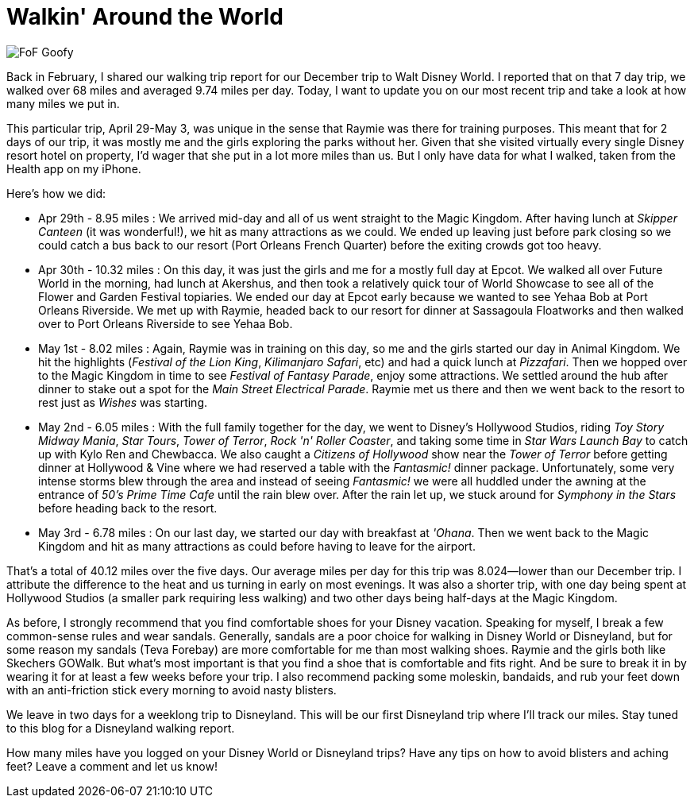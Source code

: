 = Walkin' Around the World
:hp-image: covers/FoF_Goofy.jpg
:hp-tags: Disney World, walking, trip report

image::covers/FoF_Goofy.jpg[caption="Goofy in Disney's Festival of Fantasy Parade"]

Back in February, I shared our walking trip report for our December trip to Walt Disney World. I reported that on that 7 day trip, we walked over 68 miles and averaged 9.74 miles per day. Today, I want to update you on our most recent trip and take a look at how many miles we put in.

This particular trip, April 29-May 3, was unique in the sense that Raymie was there for training purposes. This meant that for 2 days of our trip, it was mostly me and the girls exploring the parks without her. Given that she visited virtually every single Disney resort hotel on property, I'd wager that she put in a lot more miles than us. But I only have data for what I walked, taken from the Health app on my iPhone.

Here's how we did:

 - Apr 29th - 8.95 miles : We arrived mid-day and all of us went straight to the Magic Kingdom. After having lunch at _Skipper Canteen_ (it was wonderful!), we hit as many attractions as we could. We ended up leaving just before park closing so we could catch a bus back to our resort (Port Orleans French Quarter) before the exiting crowds got too heavy.
 - Apr 30th - 10.32 miles : On this day, it was just the girls and me for a mostly full day at Epcot. We walked all over Future World in the morning, had lunch at Akershus, and then took a relatively quick tour of World Showcase to see all of the Flower and Garden Festival topiaries. We ended our day at Epcot early because we wanted to see Yehaa Bob at Port Orleans Riverside. We met up with Raymie, headed back to our resort for dinner at Sassagoula Floatworks and then walked over to Port Orleans Riverside to see Yehaa Bob. 
 - May 1st - 8.02 miles : Again, Raymie was in training on this day, so me and the girls started our day in Animal Kingdom. We hit the highlights (_Festival of the Lion King_, _Kilimanjaro Safari_, etc) and had a quick lunch at _Pizzafari_. Then we hopped over to the Magic Kingdom in time to see _Festival of Fantasy Parade_, enjoy some attractions. We settled around the hub after dinner to stake out a spot for the _Main Street Electrical Parade_. Raymie met us there and then we went back to the resort to rest just as _Wishes_ was starting.
 - May 2nd - 6.05 miles : With the full family together for the day, we went to Disney's Hollywood Studios, riding _Toy Story Midway Mania_, _Star Tours_, _Tower of Terror_, _Rock 'n' Roller Coaster_, and taking some time in _Star Wars Launch Bay_ to catch up with Kylo Ren and Chewbacca. We also caught a _Citizens of Hollywood_ show  near the _Tower of Terror_ before getting dinner at Hollywood & Vine where we had reserved a table with the _Fantasmic!_ dinner package. Unfortunately, some very intense storms blew through the area and instead of seeing _Fantasmic!_ we were all huddled under the awning at the entrance of _50's Prime Time Cafe_ until the rain blew over. After the rain let up, we stuck around for _Symphony in the Stars_ before heading back to the resort.
 - May 3rd - 6.78 miles : On our last day, we started our day with breakfast at _'Ohana_. Then we went back to the Magic Kingdom and hit as many attractions as could before having to leave for the airport.

That's a total of 40.12 miles over the five days. Our average miles per day for this trip was 8.024--lower than our December trip. I attribute the difference to the heat and us turning in early on most evenings. It was also a shorter trip, with one day being spent at Hollywood Studios (a smaller park requiring less walking) and two other days being half-days at the Magic Kingdom.

As before, I strongly recommend that you find comfortable shoes for your Disney vacation. Speaking for myself, I break a few common-sense rules and wear sandals. Generally, sandals are a poor choice for walking in Disney World or Disneyland, but for some reason my sandals (Teva Forebay) are more comfortable for me than most walking shoes. Raymie and the girls both like Skechers GOWalk. But what's most important is that you find a shoe that is comfortable and fits right. And be sure to break it in by wearing it for at least a few weeks before your trip. I also recommend packing some moleskin, bandaids, and rub your feet down with an anti-friction stick every morning to avoid nasty blisters.

We leave in two days for a weeklong trip to Disneyland. This will be our first Disneyland trip where I'll track our miles. Stay tuned to this blog for a Disneyland walking report.

How many miles have you logged on your Disney World or Disneyland trips? Have any tips on how to avoid blisters and aching feet? Leave a comment and let us know!
 
